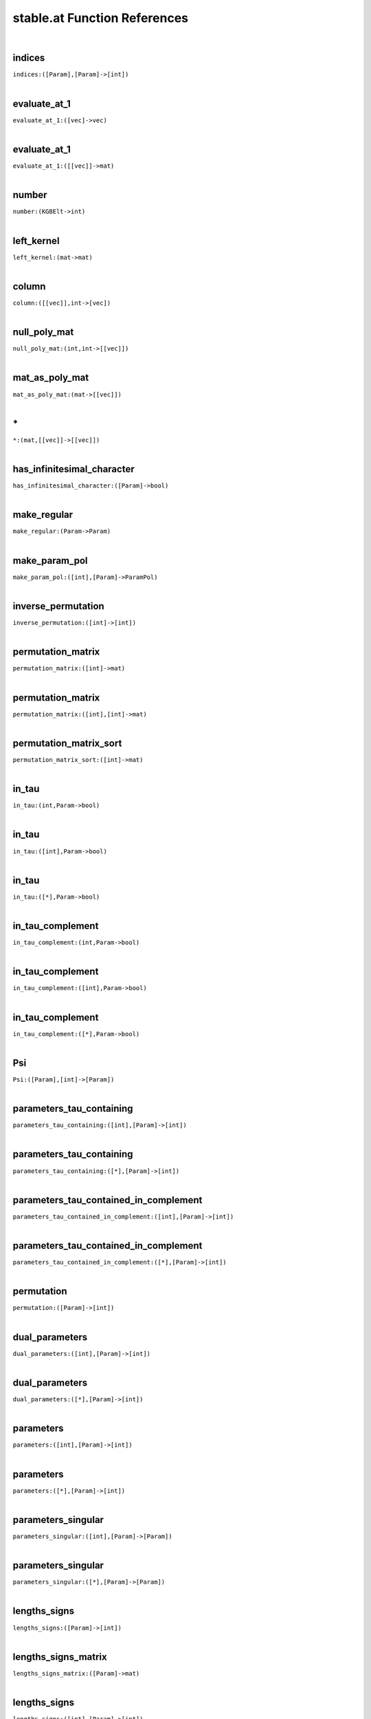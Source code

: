 .. _stable.at_ref:

stable.at Function References
=======================================================
|

.. _indices_([Param],[Param]->[int])1:

indices
-------------------------------------------------
| ``indices:([Param],[Param]->[int])``
| 


.. _evaluate_at_1_([vec]->vec)1:

evaluate_at_1
-------------------------------------------------
| ``evaluate_at_1:([vec]->vec)``
| 


.. _evaluate_at_1_([[vec]]->mat)1:

evaluate_at_1
-------------------------------------------------
| ``evaluate_at_1:([[vec]]->mat)``
| 


.. _number_(KGBElt->int)1:

number
-------------------------------------------------
| ``number:(KGBElt->int)``
| 


.. _left_kernel_(mat->mat)1:

left_kernel
-------------------------------------------------
| ``left_kernel:(mat->mat)``
| 


.. _column_([[vec]],int->[vec])1:

column
-------------------------------------------------
| ``column:([[vec]],int->[vec])``
| 


.. _null_poly_mat_(int,int->[[vec]])1:

null_poly_mat
-------------------------------------------------
| ``null_poly_mat:(int,int->[[vec]])``
| 


.. _mat_as_poly_mat_(mat->[[vec]])1:

mat_as_poly_mat
-------------------------------------------------
| ``mat_as_poly_mat:(mat->[[vec]])``
| 


.. _\*_(mat,[[vec]]->[[vec]])1:

\*
-------------------------------------------------
| ``*:(mat,[[vec]]->[[vec]])``
| 


.. _has_infinitesimal_character_([Param]->bool)1:

has_infinitesimal_character
-------------------------------------------------
| ``has_infinitesimal_character:([Param]->bool)``
| 


.. _make_regular_(Param->Param)1:

make_regular
-------------------------------------------------
| ``make_regular:(Param->Param)``
| 


.. _make_param_pol_([int],[Param]->ParamPol)1:

make_param_pol
-------------------------------------------------
| ``make_param_pol:([int],[Param]->ParamPol)``
| 


.. _inverse_permutation_([int]->[int])1:

inverse_permutation
-------------------------------------------------
| ``inverse_permutation:([int]->[int])``
| 


.. _permutation_matrix_([int]->mat)1:

permutation_matrix
-------------------------------------------------
| ``permutation_matrix:([int]->mat)``
| 


.. _permutation_matrix_([int],[int]->mat)1:

permutation_matrix
-------------------------------------------------
| ``permutation_matrix:([int],[int]->mat)``
| 


.. _permutation_matrix_sort_([int]->mat)1:

permutation_matrix_sort
-------------------------------------------------
| ``permutation_matrix_sort:([int]->mat)``
| 


.. _in_tau_(int,Param->bool)1:

in_tau
-------------------------------------------------
| ``in_tau:(int,Param->bool)``
| 


.. _in_tau_([int],Param->bool)1:

in_tau
-------------------------------------------------
| ``in_tau:([int],Param->bool)``
| 


.. _in_tau_([*],Param->bool)1:

in_tau
-------------------------------------------------
| ``in_tau:([*],Param->bool)``
| 


.. _in_tau_complement_(int,Param->bool)1:

in_tau_complement
-------------------------------------------------
| ``in_tau_complement:(int,Param->bool)``
| 


.. _in_tau_complement_([int],Param->bool)1:

in_tau_complement
-------------------------------------------------
| ``in_tau_complement:([int],Param->bool)``
| 


.. _in_tau_complement_([*],Param->bool)1:

in_tau_complement
-------------------------------------------------
| ``in_tau_complement:([*],Param->bool)``
| 


.. _Psi_([Param],[int]->[Param])1:

Psi
-------------------------------------------------
| ``Psi:([Param],[int]->[Param])``
| 


.. _parameters_tau_containing_([int],[Param]->[int])1:

parameters_tau_containing
-------------------------------------------------
| ``parameters_tau_containing:([int],[Param]->[int])``
| 


.. _parameters_tau_containing_([*],[Param]->[int])1:

parameters_tau_containing
-------------------------------------------------
| ``parameters_tau_containing:([*],[Param]->[int])``
| 


.. _parameters_tau_contained_in_complement_([int],[Param]->[int])1:

parameters_tau_contained_in_complement
-------------------------------------------------
| ``parameters_tau_contained_in_complement:([int],[Param]->[int])``
| 


.. _parameters_tau_contained_in_complement_([*],[Param]->[int])1:

parameters_tau_contained_in_complement
-------------------------------------------------
| ``parameters_tau_contained_in_complement:([*],[Param]->[int])``
| 


.. _permutation_([Param]->[int])1:

permutation
-------------------------------------------------
| ``permutation:([Param]->[int])``
| 


.. _dual_parameters_([int],[Param]->[int])1:

dual_parameters
-------------------------------------------------
| ``dual_parameters:([int],[Param]->[int])``
| 


.. _dual_parameters_([*],[Param]->[int])1:

dual_parameters
-------------------------------------------------
| ``dual_parameters:([*],[Param]->[int])``
| 


.. _parameters_([int],[Param]->[int])1:

parameters
-------------------------------------------------
| ``parameters:([int],[Param]->[int])``
| 


.. _parameters_([*],[Param]->[int])1:

parameters
-------------------------------------------------
| ``parameters:([*],[Param]->[int])``
| 


.. _parameters_singular_([int],[Param]->[Param])1:

parameters_singular
-------------------------------------------------
| ``parameters_singular:([int],[Param]->[Param])``
| 


.. _parameters_singular_([*],[Param]->[Param])1:

parameters_singular
-------------------------------------------------
| ``parameters_singular:([*],[Param]->[Param])``
| 


.. _lengths_signs_([Param]->[int])1:

lengths_signs
-------------------------------------------------
| ``lengths_signs:([Param]->[int])``
| 


.. _lengths_signs_matrix_([Param]->mat)1:

lengths_signs_matrix
-------------------------------------------------
| ``lengths_signs_matrix:([Param]->mat)``
| 


.. _lengths_signs_([int],[Param]->[int])1:

lengths_signs
-------------------------------------------------
| ``lengths_signs:([int],[Param]->[int])``
| 


.. _lengths_signs_([*],[Param]->[int])1:

lengths_signs
-------------------------------------------------
| ``lengths_signs:([*],[Param]->[int])``
| 


.. _lengths_signs_matrix_([int],[Param]->mat)1:

lengths_signs_matrix
-------------------------------------------------
| ``lengths_signs_matrix:([int],[Param]->mat)``
| 


.. _lengths_signs_matrix_([*],[Param]->mat)1:

lengths_signs_matrix
-------------------------------------------------
| ``lengths_signs_matrix:([*],[Param]->mat)``
| 


.. _dual_parameters_matrix_([int],[Param]->mat)1:

dual_parameters_matrix
-------------------------------------------------
| ``dual_parameters_matrix:([int],[Param]->mat)``
| 


.. _dual_parameters_matrix_([*],[Param]->mat)1:

dual_parameters_matrix
-------------------------------------------------
| ``dual_parameters_matrix:([*],[Param]->mat)``
| 


.. _dual_parameters_matrix_([Param]->mat)1:

dual_parameters_matrix
-------------------------------------------------
| ``dual_parameters_matrix:([Param]->mat)``
| 


.. _dual_parameters_matrix_([Param],[int]->mat)1:

dual_parameters_matrix
-------------------------------------------------
| ``dual_parameters_matrix:([Param],[int]->mat)``
| 


.. _dual_parameters_standard_basis_poly_mat_([Param]->[[vec]])1:

dual_parameters_standard_basis_poly_mat
-------------------------------------------------
| ``dual_parameters_standard_basis_poly_mat:([Param]->[[vec]])``
| 


.. _dual_parameters_standard_basis_([Param]->mat)1:

dual_parameters_standard_basis
-------------------------------------------------
| ``dual_parameters_standard_basis:([Param]->mat)``
| 


.. _dual_parameters_standard_basis_([int],[Param]->mat)1:

dual_parameters_standard_basis
-------------------------------------------------
| ``dual_parameters_standard_basis:([int],[Param]->mat)``
| 


.. _dual_parameters_standard_basis_([*],[Param]->mat)1:

dual_parameters_standard_basis
-------------------------------------------------
| ``dual_parameters_standard_basis:([*],[Param]->mat)``
| 


.. _get_y_([Param]->[int])1:

get_y
-------------------------------------------------
| ``get_y:([Param]->[int])``
| 


.. _stable_at_regular_([Param]->mat)1:

stable_at_regular
-------------------------------------------------
| ``stable_at_regular:([Param]->mat)``
| 


.. _vanishing_([int],[Param]->mat)1:

vanishing
-------------------------------------------------
| ``vanishing:([int],[Param]->mat)``
| 


.. _vanishing_([*],[Param]->mat)1:

vanishing
-------------------------------------------------
| ``vanishing:([*],[Param]->mat)``
| 


.. _kernel_vanishing_([int],[Param]->mat)1:

kernel_vanishing
-------------------------------------------------
| ``kernel_vanishing:([int],[Param]->mat)``
| 


.. _kernel_vanishing_([*],[Param]->mat)1:

kernel_vanishing
-------------------------------------------------
| ``kernel_vanishing:([*],[Param]->mat)``
| 


.. _stable_at_singular_unsorted_([int],[Param]->mat,[Param])1:

stable_at_singular_unsorted
-------------------------------------------------
| ``stable_at_singular_unsorted:([int],[Param]->mat,[Param])``
| 


.. _stable_at_singular_unsorted_([*],[Param]->mat,[Param])1:

stable_at_singular_unsorted
-------------------------------------------------
| ``stable_at_singular_unsorted:([*],[Param]->mat,[Param])``
| 


.. _stable_at_singular_([int],[Param]->mat,[Param])1:

stable_at_singular
-------------------------------------------------
| ``stable_at_singular:([int],[Param]->mat,[Param])``
| 


.. _stable_at_singular_([*],[Param]->mat,[Param])1:

stable_at_singular
-------------------------------------------------
| ``stable_at_singular:([*],[Param]->mat,[Param])``
| 


.. _print_stable_at_singular_unsorted_([int],[Param]->)1:

print_stable_at_singular_unsorted
-------------------------------------------------
| ``print_stable_at_singular_unsorted:([int],[Param]->)``
| 


.. _print_stable_at_singular_unsorted_([*],[Param]->)1:

print_stable_at_singular_unsorted
-------------------------------------------------
| ``print_stable_at_singular_unsorted:([*],[Param]->)``
| 


.. _print_stable_at_singular_([int],[Param]->)1:

print_stable_at_singular
-------------------------------------------------
| ``print_stable_at_singular:([int],[Param]->)``
| 


.. _print_stable_at_singular_([*],[Param]->)1:

print_stable_at_singular
-------------------------------------------------
| ``print_stable_at_singular:([*],[Param]->)``
| 


.. _subspace_injection_matrix_([Param],[Param]->mat)1:

subspace_injection_matrix
-------------------------------------------------
| ``subspace_injection_matrix:([Param],[Param]->mat)``
| 


.. _stable_at_singular_([int],[Param],[Param]->mat,[Param])1:

stable_at_singular
-------------------------------------------------
| ``stable_at_singular:([int],[Param],[Param]->mat,[Param])``
| 


.. _stable_at_singular_([*],[Param],[Param]->mat,[Param])1:

stable_at_singular
-------------------------------------------------
| ``stable_at_singular:([*],[Param],[Param]->mat,[Param])``
| 


.. _print_stable_at_singular_([int],[Param],[Param]->)1:

print_stable_at_singular
-------------------------------------------------
| ``print_stable_at_singular:([int],[Param],[Param]->)``
| 


.. _print_stable_at_singular_([*],[Param],[Param]->)1:

print_stable_at_singular
-------------------------------------------------
| ``print_stable_at_singular:([*],[Param],[Param]->)``
| 


.. _stable_([Param]->mat,[Param])1:

stable
-------------------------------------------------
| ``stable:([Param]->mat,[Param])``
| 


.. _print_stable_([Param]->)1:

print_stable
-------------------------------------------------
| ``print_stable:([Param]->)``
| 


.. _stable_test_Aq_packet_(RealForm,(RootDatum,[int])->)1:

stable_test_Aq_packet
-------------------------------------------------
| ``stable_test_Aq_packet:(RealForm,(RootDatum,[int])->)``
| 


.. _stable_test_Aq_packet_(RealForm,[int]->)1:

stable_test_Aq_packet
-------------------------------------------------
| ``stable_test_Aq_packet:(RealForm,[int]->)``
| 


.. _stable_test_Aq_packet_(RealForm,[*]->)1:

stable_test_Aq_packet
-------------------------------------------------
| ``stable_test_Aq_packet:(RealForm,[*]->)``
| 


